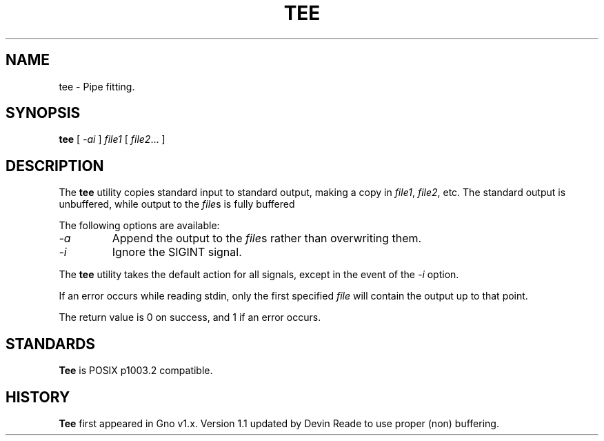 .TH TEE 1 "Commands and Applications" "23 November 1994" "Version 1.1"
.SH NAME
tee \- Pipe fitting.
.SH SYNOPSIS
.B tee
[
.I -ai
]
.I file1
[
.IR file2 ...
]
.SH DESCRIPTION
The
.B tee
utility copies standard input to standard
output, making a copy in
.IR file1 ,
.IR file2 ,
etc.
The standard output is unbuffered, while output to the
.IR file s
is fully buffered
.LP          
The following options are available:
.IP "\fI-a\fR
Append the output to the
.IR file s
rather than overwriting them.
.br
.IP "\fI-i\fR
Ignore the SIGINT signal.
.RE
.LP
The
.B tee
utility takes the default action for all
signals, except in the event of the
.I -i
option.
.LP
If an error occurs while reading stdin, only the first specified
.I file
will contain the output up to that point.
.LP          
The return value is 0 on success, and 1 if an error
occurs.
.SH STANDARDS
.B Tee
is POSIX p1003.2 compatible.
.SH HISTORY
.B Tee
first appeared in Gno v1.x.  Version 1.1 updated by Devin Reade
to use proper (non) buffering.
